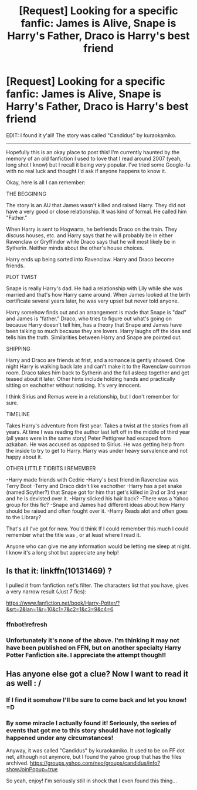 #+TITLE: [Request] Looking for a specific fanfic: James is Alive, Snape is Harry's Father, Draco is Harry's best friend

* [Request] Looking for a specific fanfic: James is Alive, Snape is Harry's Father, Draco is Harry's best friend
:PROPERTIES:
:Author: NarglesEverywhere
:Score: 4
:DateUnix: 1449526438.0
:DateShort: 2015-Dec-08
:FlairText: Request
:END:
EDIT: I found it y'all! The story was called "Candidus" by kuraokamiko.

--------------

Hopefully this is an okay place to post this! I'm currently haunted by the memory of an old fanfiction I used to love that I read around 2007 (yeah, long shot I know) but I recall it being very popular. I've tried some Google-fu with no real luck and thought I'd ask if anyone happens to know it.

Okay, here is all I can remember:

THE BEGGINING

The story is an AU that James wasn't killed and raised Harry. They did not have a very good or close relationship. It was kind of formal. He called him "Father."

When Harry is sent to Hogwarts, he befriends Draco on the train. They discuss houses, etc. and Harry says that he will probably be in either Ravenclaw or Gryffindor while Draco says that he will most likely be in Sytherin. Neither minds about the other's house choices.

Harry ends up being sorted into Ravenclaw. Harry and Draco become friends.

PLOT TWIST

Snape is really Harry's dad. He had a relationship with Lily while she was married and that's how Harry came around. When James looked at the birth certificate several years later, he was very upset but never told anyone.

Harry somehow finds out and an arrangement is made that Snape is "dad" and James is "father." Draco, who tries to figure out what's going on because Harry doesn't tell him, has a theory that Snape and James have been talking so much because they are lovers. Harry laughs off the idea and tells him the truth. Similarities between Harry and Snape are pointed out.

SHIPPING

Harry and Draco are friends at frist, and a romance is gently showed. One night Harry is walking back late and can't make it to the Ravenclaw common room. Draco takes him back to Sytherin and the fall asleep together and get teased about it later. Other hints include holding hands and practically sitting on eachother without noticing. It's very innocent.

I think Sirius and Remus were in a relationship, but I don't remember for sure.

TIMELINE

Takes Harry's adventure from first year. Takes a twist at the stories from all years. At time I was reading the author last left off in the middle of third year (all years were in the same story) Peter Pettigrew had escaped from azkaban. He was accused as opposed to Sirius. He was getting help from the inside to try to get to Harry. Harry was under heavy survalence and not happy about it.

OTHER LITTLE TIDBITS I REMEMBER

-Harry made friends with Cedric -Harry's best friend in Ravenclaw was Terry Boot -Terry and Draco didn't like eachother -Harry has a pet snake (named Scyther?) that Snape got for him that get's killed in 2nd or 3rd year and he is devisted over it. -Harry slicked his hair back? -There was a Yahoo group for this fic? -Snape and James had different ideas about how Harry should be raised and often fought over it. -Harry Reads alot and often goes to the Library?

That's all I've got for now. You'd think If I could remember this much I could remember what the title was , or at least where I read it.

Anyone who can give me any information would be letting me sleep at night. I know it's a long shot but appreciate any help!


** Is that it: linkffn(10131469) ?

I pulled it from fanfiction.net's filter. The characters list that you have, gives a very narrow result (Just 7 fics):

[[https://www.fanfiction.net/book/Harry-Potter/?&srt=2&lan=1&r=10&c1=7&c2=1&c3=9&c4=6]]
:PROPERTIES:
:Author: aspectq
:Score: 1
:DateUnix: 1449563561.0
:DateShort: 2015-Dec-08
:END:

*** ffnbot!refresh
:PROPERTIES:
:Author: aspectq
:Score: 1
:DateUnix: 1449563863.0
:DateShort: 2015-Dec-08
:END:


*** Unfortunately it's none of the above. I'm thinking it may not have been published on FFN, but on another specialty Harry Potter Fanfiction site. I appreciate the attempt though!!
:PROPERTIES:
:Author: NarglesEverywhere
:Score: 1
:DateUnix: 1449620217.0
:DateShort: 2015-Dec-09
:END:


** Has anyone else got a clue? Now I want to read it as well : /
:PROPERTIES:
:Author: MinishDragon
:Score: 1
:DateUnix: 1449699629.0
:DateShort: 2015-Dec-10
:END:

*** If I find it somehow I'll be sure to come back and let you know! =D
:PROPERTIES:
:Author: NarglesEverywhere
:Score: 1
:DateUnix: 1449728870.0
:DateShort: 2015-Dec-10
:END:


*** By some miracle I actually found it! Seriously, the series of events that got me to this story should have not logically happened under any circumstances!

Anyway, it was called "Candidus" by kuraokamiko. It used to be on FF dot net, although not anymore, but I found the yahoo group that has the files archived. [[https://groups.yahoo.com/neo/groups/candidus/info?showJoinPopup=true]]

So yeah, enjoy! I'm seriously still in shock that I even found this thing...
:PROPERTIES:
:Author: NarglesEverywhere
:Score: 1
:DateUnix: 1450526423.0
:DateShort: 2015-Dec-19
:END:
